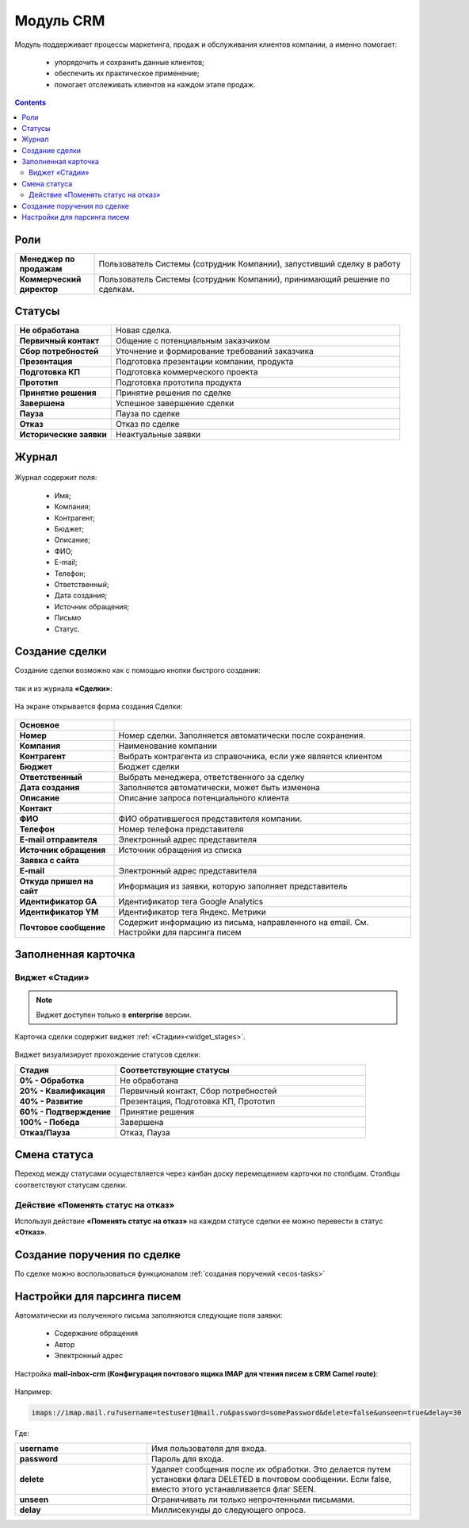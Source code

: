 Модуль CRM
==================

.. _ecos-crm:

Модуль поддерживает процессы маркетинга, продаж и обслуживания клиентов компании, а именно помогает:

	-	упорядочить и сохранить данные клиентов;
	-	обеспечить их практическое применение;
	-	помогает отслеживать клиентов на каждом этапе продаж. 

.. contents::
		:depth: 2

Роли
----

.. list-table::
      :widths: 10 40
      :class: tight-table 
      
      * - **Менеджер по продажам**
        - Пользователь Системы (сотрудник Компании), запустивший сделку в работу
      * - **Коммерческий директор**
        - Пользователь Системы (сотрудник Компании), принимающий решение по сделкам.

Статусы
--------

.. list-table::
      :widths: 20 60
      :class: tight-table 
      
      * - **Не обработана**
        - Новая сделка.
      * - **Первичный контакт**
        - Общение с потенциальным заказчиком
      * - **Сбор потребностей**
        - Уточнение и формирование требований заказчика
      * - **Презентация**
        - Подготовка презентации компании, продукта
      * - **Подготовка КП**
        - Подготовка коммерческого проекта
      * - **Прототип**
        - Подготовка прототипа продукта
      * - **Принятие решения**
        - Принятие решения по сделке
      * - **Завершена**
        - Успешное завершение сделки
      * - **Пауза**
        - Пауза по сделке
      * - **Отказ**
        - Отказ по сделке
      * - **Исторические заявки**
        - Неактуальные заявки

Журнал
------

 .. image:: _static/crm/CRM_1.png
       :width: 600
       :align: center

Журнал содержит поля:

	-	Имя;
	-	Компания;
	-	Контрагент;
	-	Бюджет;
	-	Описание;
	-	ФИО;
	-	E-mail;
	-	Телефон;
	-	Ответственный;
	-	Дата создания;
	-	Источник обращения;
	-	Письмо
	-	Статус.

Создание сделки
------------------

Создание сделки возможно как с помощью кнопки быстрого создания: 

 .. image:: _static/crm/CRM_2.png
       :width: 200
       :align: center


так и из журнала **«Сделки»**:

 .. image:: _static/crm/CRM_3.png
       :width: 600
       :align: center

На экране открывается форма создания Сделки:

 .. image:: _static/crm/CRM_4.png
       :width: 600
       :align: center

.. list-table::
      :widths: 20 60
      :class: tight-table 
      
      * - **Основное**
        - 
      * - **Номер**
        - Номер сделки. Заполняется автоматически после сохранения. 
      * - **Компания**
        - Наименование компании
      * - **Контрагент**
        - Выбрать контрагента из справочника, если уже является клиентом
      * - **Бюджет**
        - Бюджет сделки
      * - **Ответственный**
        - Выбрать менеджера, ответственного за сделку
      * - **Дата создания**
        - Заполняется автоматически, может быть изменена
      * - **Описание**
        - Описание запроса потенциального клиента
      * - **Контакт**
        - 
      * - **ФИО**
        - ФИО обратившегося представителя компании. 
      * - **Телефон**
        - Номер телефона представителя 
      * - **E-mail отправителя**
        - Электронный адрес представителя
      * - **Источник обращения**
        - Источник обращения из списка
      * - **Заявка с сайта**
        - 
      * - **E-mail**
        - Электронный адрес представителя
      * - **Откуда пришел на сайт**
        - Информация из заявки, которую заполняет представитель
      * - **Идентификатор GA**
        - Идентификатор тега Google Analytics
      * - **Идентификатор YM**
        - Идентификатор тега Яндекс. Метрики
      * - **Почтовое сообщение**
        - Содержит информацию из письма, направленного на email. См. Настройки для парсинга писем

Заполненная карточка 
---------------------

 .. image:: _static/crm/CRM_5.png
       :width: 600
       :align: center

Виджет «Стадии»
~~~~~~~~~~~~~~~~~~

.. note::

	Виджет доступен только в **enterprise** версии.

Карточка сделки содержит виджет :ref:`«Стадии»<widget_stages>`.

 .. image:: _static/crm/CRM_6.png
       :width: 500
       :align: center

Виджет визуализирует прохождение статусов сделки:

.. list-table::
      :widths: 20 50
      :header-rows: 1
      :class: tight-table 
            
      * - Стадия
        - Соответствующие статусы
      * - **0% - Обработка**
        - Не обработана
      * - **20% - Квалификация**
        - Первичный контакт, Сбор потребностей
      * - **40% - Развитие**
        - Презентация, Подготовка КП, Прототип
      * - **60% - Подтверждение**
        - Принятие решения
      * - **100% - Победа**
        - Завершена
      * - **Отказ/Пауза**
        - Отказ, Пауза

Смена статуса
-------------

Переход между статусами осуществляется через канбан доску перемещением карточки по столбцам. Столбцы соответствуют статусам сделки.

 .. image:: _static/crm/CRM_7.png
       :width: 600
       :align: center

Действие «Поменять статус на отказ»
~~~~~~~~~~~~~~~~~~~~~~~~~~~~~~~~~~~~

Используя действие **«Поменять статус на отказ»** на каждом статусе сделки ее можно перевести в статус **«Отказ»**.

Создание поручения по сделке
---------------------------------------

По сделке можно воспользоваться функционалом :ref:`создания поручений <ecos-tasks>`

Настройки для парсинга писем
-----------------------------

Автоматически из полученного письма заполняются следующие поля заявки:

	* Содержание обращения
	* Автор
	* Электронный адрес

Настройка **mail-inbox-crm (Конфигурация почтового ящика IMAP для чтения писем в CRM Camel route)**:

 .. image:: _static/crm/CRM_8.png
       :width: 600
       :align: center

Например:

 .. image:: _static/crm/CRM_9.png
       :width: 400
       :align: center

.. code-block::

  imaps://imap.mail.ru?username=testuser1@mail.ru&password=somePassword&delete=false&unseen=true&delay=30

Где:

.. list-table::
      :widths: 5 10
      :align: center
      :class: tight-table 
      
      * - **username**
        - Имя пользователя для входа.
      * - **password**
        - Пароль для входа.
      * - **delete**
        - Удаляет сообщения после их обработки. Это делается путем установки флага DELETED в почтовом сообщении. Если false, вместо этого устанавливается флаг SEEN.
      * - **unseen**
        - Ограничивать ли только непрочтенными письмами.
      * - **delay**
        - Миллисекунды до следующего опроса.